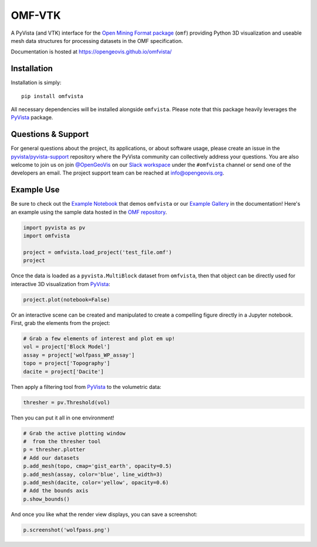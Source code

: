 OMF-VTK
=======

.. image:: https://img.shields.io/pypi/v/omfvista.svg?logo=python&logoColor=white
   :target: https://pypi.org/project/omfvista/
   :alt: PyPI

.. image:: https://img.shields.io/travis/OpenGeoVis/omfvista/master.svg?label=build&logo=travis
   :target: https://travis-ci.org/OpenGeoVis/omfvista
   :alt: Build Status Linux

.. image:: https://ci.appveyor.com/api/projects/status/49tewkw60mykh1nb?svg=true
   :target: https://ci.appveyor.com/project/banesullivan/omfvista
   :alt: Build Status Windows

.. image:: https://codecov.io/gh/OpenGeoVis/omfvista/branch/master/graph/badge.svg
   :target: https://codecov.io/gh/OpenGeoVis/omfvista

.. image:: https://img.shields.io/github/stars/OpenGeoVis/omfvista.svg?style=social&label=Stars
   :target: https://github.com/OpenGeoVis/omfvista
   :alt: GitHub


A PyVista (and VTK) interface for the `Open Mining Format package`_ (``omf``)
providing Python 3D visualization and useable mesh data structures for
processing datasets in the OMF specification.


.. _Open Mining Format package: https://omf.readthedocs.io/en/latest/

Documentation is hosted at https://opengeovis.github.io/omfvista/


Installation
------------

Installation is simply::

    pip install omfvista

All necessary dependencies will be installed alongside ``omfvista``. Please
note that this package heavily leverages the PyVista_ package.

.. _PyVista: https://github.com/pyvista/pyvista


Questions & Support
-------------------

For general questions about the project, its applications, or about software
usage, please create an issue in the `pyvista/pyvista-support`_ repository
where the  PyVista community can collectively address your questions.
You are also welcome to join us on join `@OpenGeoVis`_ on our
`Slack workspace`_ under the ``#omfvista`` channel or send one of the
developers an email. The project support team can be reached at
`info@opengeovis.org`_.

.. _pyvista/pyvista-support: https://github.com/pyvista/pyvista-support
.. _@OpenGeoVis: https://github.com/OpenGeoVis
.. _Slack workspace: http://slack.opengeovis.org
.. _info@opengeovis.org: mailto:info@opengeovis.org

Example Use
-----------

.. image:: https://mybinder.org/badge_logo.svg
   :target: https://mybinder.org/v2/gh/OpenGeoVis/omfvista/master?filepath=Example.ipynb

Be sure to check out the `Example Notebook`_ that demos ``omfvista`` or our
`Example Gallery`_ in the documentation!
Here's an example using the sample data hosted in the `OMF repository`_.

.. _Example Notebook: https://mybinder.org/v2/gh/OpenGeoVis/omfvista/master?filepath=Example.ipynb
.. _Example Gallery: https://opengeovis.github.io/omfvista/examples/index.html
.. _OMF repository: https://github.com/gmggroup/omf/tree/master/assets

.. code-block:: python

    import pyvista as pv
    import omfvista

    project = omfvista.load_project('test_file.omf')
    project

.. image:: https://github.com/OpenGeoVis/omfvista/raw/master/assets/table-repr.png
   :alt: Table Representation


Once the data is loaded as a ``pyvista.MultiBlock`` dataset from ``omfvista``, then
that object can be directly used for interactive 3D visualization from PyVista_:

.. code-block:: python

    project.plot(notebook=False)

Or an interactive scene can be created and manipulated to create a compelling
figure directly in a Jupyter notebook. First, grab the elements from the project:

.. code-block:: python

    # Grab a few elements of interest and plot em up!
    vol = project['Block Model']
    assay = project['wolfpass_WP_assay']
    topo = project['Topography']
    dacite = project['Dacite']

Then apply a filtering tool from PyVista_ to the volumetric data:

.. code-block:: python

    thresher = pv.Threshold(vol)

.. figure:: https://github.com/OpenGeoVis/omfvista/raw/master/assets/threshold.gif
   :alt: IPython Thresholding Tool

Then you can put it all in one environment!

.. code-block:: python

    # Grab the active plotting window
    #  from the thresher tool
    p = thresher.plotter
    # Add our datasets
    p.add_mesh(topo, cmap='gist_earth', opacity=0.5)
    p.add_mesh(assay, color='blue', line_width=3)
    p.add_mesh(dacite, color='yellow', opacity=0.6)
    # Add the bounds axis
    p.show_bounds()


.. figure:: https://github.com/OpenGeoVis/omfvista/raw/master/assets/interactive.gif
   :alt: Interactive Rendering


And once you like what the render view displays, you can save a screenshot:

.. code-block:: python

    p.screenshot('wolfpass.png')

.. image:: https://github.com/OpenGeoVis/omfvista/raw/master/wolfpass.png
   :alt: Wolf Pass Screenshot
